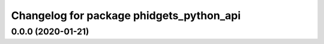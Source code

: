 ^^^^^^^^^^^^^^^^^^^^^^^^^^^^^^^^^^^^^^^^^
Changelog for package phidgets_python_api
^^^^^^^^^^^^^^^^^^^^^^^^^^^^^^^^^^^^^^^^^

0.0.0 (2020-01-21)
------------------
